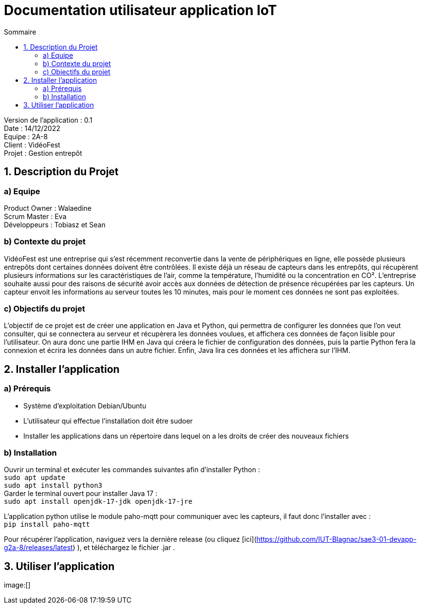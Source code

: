 = Documentation utilisateur application IoT
:toc:
:toc-title: Sommaire

Version de l'application : 0.1 +
Date : 14/12/2022 +
Equipe : 2A-8 +
Client : VidéoFest +
Projet : Gestion entrepôt + 

<<<

== 1. Description du Projet
=== a) Equipe

Product Owner : Walaedine +
Scrum Master : Eva +
Développeurs : Tobiasz et Sean +

=== b) Contexte du projet

VidéoFest est une entreprise qui s'est récemment reconvertie dans la vente de périphériques en ligne, elle possède plusieurs entrepôts dont certaines données doivent être contrôlées. Il existe déjà un réseau de capteurs dans les entrepôts, qui récupèrent plusieurs informations sur les caractéristiques de l'air, comme la température, l'humidité ou la concentration en CO². L'entreprise souhaite aussi pour des raisons de sécurité avoir accès aux données de détection de présence récupérées par les capteurs. Un capteur envoit les informations au serveur toutes les 10 minutes, mais pour le moment ces données ne sont pas exploitées.

=== c) Objectifs du projet

L'objectif de ce projet est de créer une application en Java et Python, qui permettra de configurer les données que l'on veut consulter, qui se connectera au serveur et récupèrera les données voulues, et affichera ces données de façon lisible pour l'utilisateur. On aura donc une partie IHM en Java qui créera le fichier de configuration des données, puis la partie Python fera la connexion et écrira les données dans un autre fichier. Enfin, Java lira ces données et les affichera sur l'IHM.

== 2. Installer l'application
=== a) Prérequis
* Système d'exploitation Debian/Ubuntu
* L'utilisateur qui effectue l'installation doit être sudoer
* Installer les applications dans un répertoire dans lequel on a les droits de créer des nouveaux fichiers

=== b) Installation
Ouvrir un terminal et exécuter les commandes suivantes afin d'installer Python : +
`sudo apt update` +
`sudo apt install python3` +
Garder le terminal ouvert pour installer Java 17 : +
`sudo apt install openjdk-17-jdk openjdk-17-jre` +

L'application python utilise le module paho-mqtt pour communiquer avec les capteurs, il faut donc l'installer avec : +
`pip install paho-mqtt` +

Pour récupérer l'application, naviguez vers la dernière release (ou cliquez [ici](https://github.com/IUT-Blagnac/sae3-01-devapp-g2a-8/releases/latest) ), et téléchargez le fichier .jar . +

== 3. Utiliser l'application

image:[]
